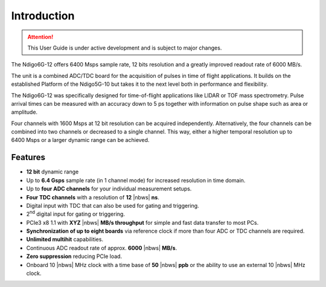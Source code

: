 Introduction
============

.. attention:: 

    This User Guide is under active development and is subject to major 
    changes.

The Ndigo6G-12 offers 6400 Msps sample rate, 12 bits resolution and a greatly
improved readout rate of 6000 MB/s.  

The unit is a combined ADC/TDC board for the acquisition of pulses in time of
flight applications. It builds on the established Platform of the Ndigo5G-10
but takes it to the next level both in performance and flexibility.

The Ndigo6G-12 was specifically designed for time-of-flight applications like
LIDAR or TOF mass spectrometry. Pulse arrival times can be measured with an
accuracy down to 5 ps together with information on pulse shape such as area or
amplitude. 

Four channels with 1600 Msps at 12 bit resolution can be acquired
independently. Alternatively, the four channels can be combined into two
channels or decreased to a single channel. This way, either a higher temporal
resolution up to 6400 Msps or a larger dynamic range can be achieved.

Features
--------

- **12 bit** dynamic range

- Up to **6.4 Gsps** sample rate (in 1 channel mode) for increased resolution
  in time domain.

- Up to **four ADC channels** for your individual measurement setups.

- **Four TDC channels** with a resolution of **12** |nbws| **ns**.

- Digital input with TDC that can also be used for gating and triggering.

- 2\ :sup:`nd` digital input for gating or triggering.

- PCIe3 x8 1.1 with **XYZ** |nbws| **MB/s throughput** for simple and fast
  data transfer to most PCs.

- **Synchronization of up to eight boards** via reference clock if more than
  four ADC or TDC channels are required.

- **Unlimited multihit** capabilities.

- Continuous ADC readout rate of approx. **6000** |nbws| **MB/s**.

- **Zero suppression** reducing PCIe load.

- Onboard 10 |nbws| MHz clock with a time base of **50** |nbws| **ppb** or the
  ability to use an external 10 |nbws| MHz clock.